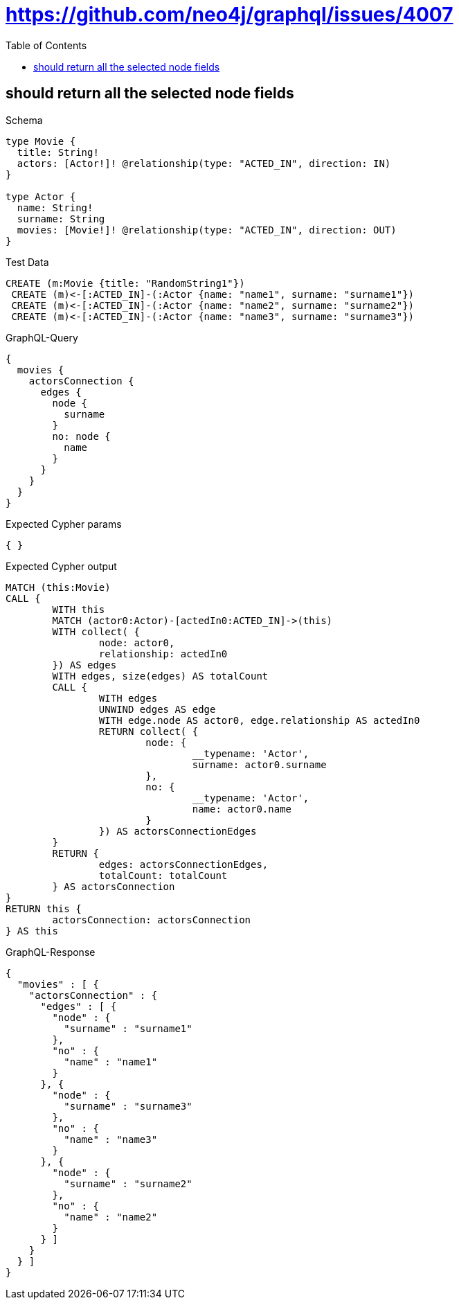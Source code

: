 :toc:
:toclevels: 42

= https://github.com/neo4j/graphql/issues/4007

== should return all the selected node fields

.Schema
[source,graphql,schema=true]
----
type Movie {
  title: String!
  actors: [Actor!]! @relationship(type: "ACTED_IN", direction: IN)
}

type Actor {
  name: String!
  surname: String
  movies: [Movie!]! @relationship(type: "ACTED_IN", direction: OUT)
}
----

.Test Data
[source,cypher,test-data=true]
----
CREATE (m:Movie {title: "RandomString1"})
 CREATE (m)<-[:ACTED_IN]-(:Actor {name: "name1", surname: "surname1"})
 CREATE (m)<-[:ACTED_IN]-(:Actor {name: "name2", surname: "surname2"})
 CREATE (m)<-[:ACTED_IN]-(:Actor {name: "name3", surname: "surname3"})
----

.GraphQL-Query
[source,graphql,request=true]
----
{
  movies {
    actorsConnection {
      edges {
        node {
          surname
        }
        no: node {
          name
        }
      }
    }
  }
}
----

.Expected Cypher params
[source,json]
----
{ }
----

.Expected Cypher output
[source,cypher]
----
MATCH (this:Movie)
CALL {
	WITH this
	MATCH (actor0:Actor)-[actedIn0:ACTED_IN]->(this)
	WITH collect( {
		node: actor0,
		relationship: actedIn0
	}) AS edges
	WITH edges, size(edges) AS totalCount
	CALL {
		WITH edges
		UNWIND edges AS edge
		WITH edge.node AS actor0, edge.relationship AS actedIn0
		RETURN collect( {
			node: {
				__typename: 'Actor',
				surname: actor0.surname
			},
			no: {
				__typename: 'Actor',
				name: actor0.name
			}
		}) AS actorsConnectionEdges
	}
	RETURN {
		edges: actorsConnectionEdges,
		totalCount: totalCount
	} AS actorsConnection
}
RETURN this {
	actorsConnection: actorsConnection
} AS this
----

.GraphQL-Response
[source,json,response=true,ignore-order]
----
{
  "movies" : [ {
    "actorsConnection" : {
      "edges" : [ {
        "node" : {
          "surname" : "surname1"
        },
        "no" : {
          "name" : "name1"
        }
      }, {
        "node" : {
          "surname" : "surname3"
        },
        "no" : {
          "name" : "name3"
        }
      }, {
        "node" : {
          "surname" : "surname2"
        },
        "no" : {
          "name" : "name2"
        }
      } ]
    }
  } ]
}
----
